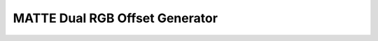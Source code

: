MATTE Dual RGB Offset Generator
=========================================

.. image:: lzxart/Matte/Frontpanel.png
   :height: 600

